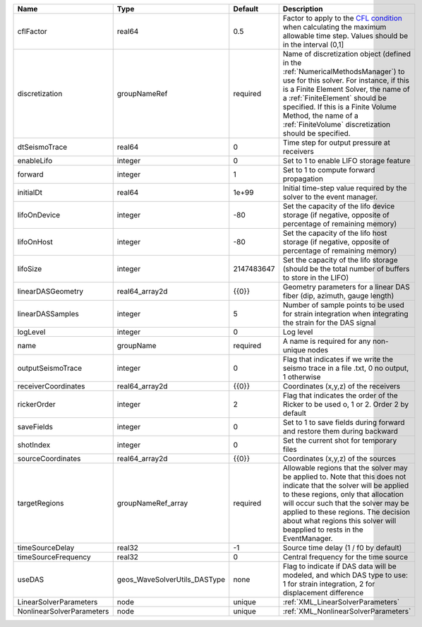 

========================= ============================ ========== ======================================================================================================================================================================================================================================================================================================================== 
Name                      Type                         Default    Description                                                                                                                                                                                                                                                                                                              
========================= ============================ ========== ======================================================================================================================================================================================================================================================================================================================== 
cflFactor                 real64                       0.5        Factor to apply to the `CFL condition <http://en.wikipedia.org/wiki/Courant-Friedrichs-Lewy_condition>`_ when calculating the maximum allowable time step. Values should be in the interval (0,1]                                                                                                                        
discretization            groupNameRef                 required   Name of discretization object (defined in the :ref:`NumericalMethodsManager`) to use for this solver. For instance, if this is a Finite Element Solver, the name of a :ref:`FiniteElement` should be specified. If this is a Finite Volume Method, the name of a :ref:`FiniteVolume` discretization should be specified. 
dtSeismoTrace             real64                       0          Time step for output pressure at receivers                                                                                                                                                                                                                                                                               
enableLifo                integer                      0          Set to 1 to enable LIFO storage feature                                                                                                                                                                                                                                                                                  
forward                   integer                      1          Set to 1 to compute forward propagation                                                                                                                                                                                                                                                                                  
initialDt                 real64                       1e+99      Initial time-step value required by the solver to the event manager.                                                                                                                                                                                                                                                     
lifoOnDevice              integer                      -80        Set the capacity of the lifo device storage (if negative, opposite of percentage of remaining memory)                                                                                                                                                                                                                    
lifoOnHost                integer                      -80        Set the capacity of the lifo host storage (if negative, opposite of percentage of remaining memory)                                                                                                                                                                                                                      
lifoSize                  integer                      2147483647 Set the capacity of the lifo storage (should be the total number of buffers to store in the LIFO)                                                                                                                                                                                                                        
linearDASGeometry         real64_array2d               {{0}}      Geometry parameters for a linear DAS fiber (dip, azimuth, gauge length)                                                                                                                                                                                                                                                  
linearDASSamples          integer                      5          Number of sample points to be used for strain integration when integrating the strain for the DAS signal                                                                                                                                                                                                                 
logLevel                  integer                      0          Log level                                                                                                                                                                                                                                                                                                                
name                      groupName                    required   A name is required for any non-unique nodes                                                                                                                                                                                                                                                                              
outputSeismoTrace         integer                      0          Flag that indicates if we write the seismo trace in a file .txt, 0 no output, 1 otherwise                                                                                                                                                                                                                                
receiverCoordinates       real64_array2d               {{0}}      Coordinates (x,y,z) of the receivers                                                                                                                                                                                                                                                                                     
rickerOrder               integer                      2          Flag that indicates the order of the Ricker to be used o, 1 or 2. Order 2 by default                                                                                                                                                                                                                                     
saveFields                integer                      0          Set to 1 to save fields during forward and restore them during backward                                                                                                                                                                                                                                                  
shotIndex                 integer                      0          Set the current shot for temporary files                                                                                                                                                                                                                                                                                 
sourceCoordinates         real64_array2d               {{0}}      Coordinates (x,y,z) of the sources                                                                                                                                                                                                                                                                                       
targetRegions             groupNameRef_array           required   Allowable regions that the solver may be applied to. Note that this does not indicate that the solver will be applied to these regions, only that allocation will occur such that the solver may be applied to these regions. The decision about what regions this solver will beapplied to rests in the EventManager.   
timeSourceDelay           real32                       -1         Source time delay (1 / f0 by default)                                                                                                                                                                                                                                                                                    
timeSourceFrequency       real32                       0          Central frequency for the time source                                                                                                                                                                                                                                                                                    
useDAS                    geos_WaveSolverUtils_DASType none       Flag to indicate if DAS data will be modeled, and which DAS type to use: 1 for strain integration, 2 for displacement difference                                                                                                                                                                                         
LinearSolverParameters    node                         unique     :ref:`XML_LinearSolverParameters`                                                                                                                                                                                                                                                                                        
NonlinearSolverParameters node                         unique     :ref:`XML_NonlinearSolverParameters`                                                                                                                                                                                                                                                                                     
========================= ============================ ========== ======================================================================================================================================================================================================================================================================================================================== 


